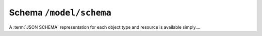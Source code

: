 Schema ``/model/schema``
================================

A :term:`JSON SCHEMA` representation for each object type and resource is available simply....
